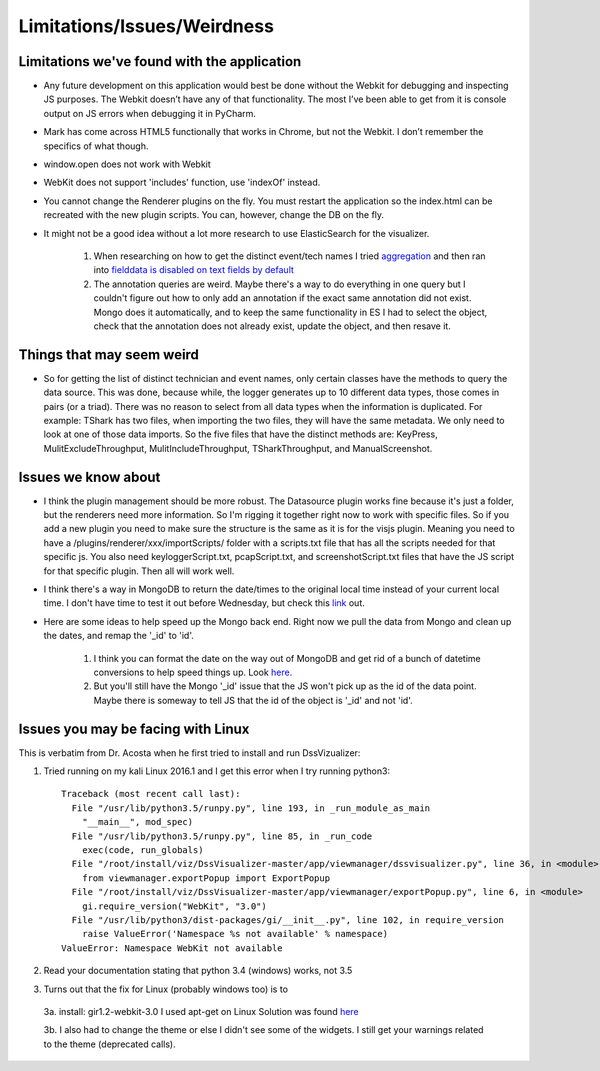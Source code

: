 .. highlight:: rst

Limitations/Issues/Weirdness
============================

Limitations we've found with the application
--------------------------------------------

* Any future development on this application would best be done without the Webkit for debugging and inspecting JS purposes. The Webkit doesn’t have any of that functionality.  The most I’ve been able to get from it is console output on JS errors when debugging it in PyCharm.

* Mark has come across HTML5 functionally that works in Chrome, but not the Webkit.  I don’t remember the specifics of what though.

* window.open does not work with Webkit

* WebKit does not support 'includes' function, use 'indexOf' instead.

* You cannot change the Renderer plugins on the fly.  You must restart the application so the index.html can be recreated with the new plugin scripts.  You can, however, change the DB on the fly.

* It might not be a good idea without a lot more research to use ElasticSearch for the visualizer.

    1. When researching on how to get the distinct event/tech names I tried `aggregation <https://www.elastic.co/guide/en/elasticsearch/reference/current/search-aggregations-bucket-terms-aggregation.html>`_ and then ran into `fielddata is disabled on text fields by default <https://www.elastic.co/guide/en/elasticsearch/reference/current/fielddata.html>`_

    2. The annotation queries are weird. Maybe there's a way to do everything in one query but I couldn't figure out how to only add an annotation if the exact same annotation did not exist.  Mongo does it automatically, and to keep the same functionality in ES I had to select the object, check that the annotation does not already exist, update the object, and then resave it.

Things that may seem weird
--------------------------

* So for getting the list of distinct technician and event names, only certain classes have the methods to query the data source. This was done, because while, the logger generates up to 10 different data types, those comes in pairs (or a triad). There was no reason to select from all data types when the information is duplicated.  For example: TShark has two files, when importing the two files, they will have the same metadata. We only need to look at one of those data imports. So the five files that have the distinct methods are: KeyPress, MulitExcludeThroughput, MulitIncludeThroughput, TSharkThroughput, and ManualScreenshot.

Issues we know about
--------------------

* I think the plugin management should be more robust.  The Datasource plugin works fine because it's just a folder, but the renderers need more information.  So I'm rigging it together right now to work with specific files.  So if you add a new plugin you need to make sure the structure is the same as it is for the visjs plugin.  Meaning you need to have a /plugins/renderer/xxx/importScripts/ folder with a scripts.txt file that has all the scripts needed for that specific js. You also need keyloggerScript.txt, pcapScript.txt, and screenshotScript.txt files that have the JS script for that specific plugin.  Then all will work well.

* I think there's a way in MongoDB to return the date/times to the original local time instead of your current local time.  I don't have time to test it out before Wednesday, but check this `link <https://docs.mongodb.com/v3.2/tutorial/model-time-data/>`_ out.

* Here are some ideas to help speed up the Mongo back end.  Right now we pull the data from Mongo and clean up the dates, and remap the '_id' to 'id'.

    1. I think you can format the date on the way out of MongoDB and get rid of a bunch of datetime conversions to help speed things up.  Look `here <https://docs.mongodb.com/v3.2/reference/operator/aggregation/dateToString/>`_.

    2. But you'll still have the Mongo '_id' issue that the JS won't pick up as the id of the data point.  Maybe there is someway to tell JS that the id of the object is '_id' and not 'id'.


Issues you may be facing with Linux
-----------------------------------
This is verbatim from Dr. Acosta when he first tried to install and run DssVizualizer:

1. Tried running on my kali Linux 2016.1 and I get this error when I try running python3::

    Traceback (most recent call last):
      File "/usr/lib/python3.5/runpy.py", line 193, in _run_module_as_main
        "__main__", mod_spec)
      File "/usr/lib/python3.5/runpy.py", line 85, in _run_code
        exec(code, run_globals)
      File "/root/install/viz/DssVisualizer-master/app/viewmanager/dssvisualizer.py", line 36, in <module>
        from viewmanager.exportPopup import ExportPopup
      File "/root/install/viz/DssVisualizer-master/app/viewmanager/exportPopup.py", line 6, in <module>
        gi.require_version("WebKit", "3.0")
      File "/usr/lib/python3/dist-packages/gi/__init__.py", line 102, in require_version
        raise ValueError('Namespace %s not available' % namespace)
    ValueError: Namespace WebKit not available

2. Read your documentation stating that python 3.4 (windows) works, not 3.5

3. Turns out that the fix for Linux (probably windows too) is to

  3a. install: gir1.2-webkit-3.0 I used apt-get on Linux Solution was found `here <http://stackoverflow.com/questions/25037006/error-could-not-find-any-typelib-for-gtk-with-python3-and-gtk3>`_

  3b. I also had to change the theme or else I didn't see some of the widgets. I still get your warnings related to the theme (deprecated calls).
